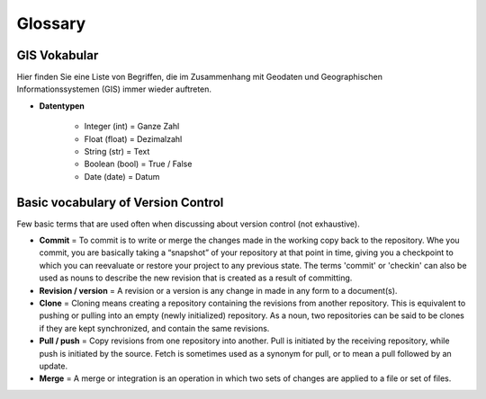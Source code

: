 Glossary
========

GIS Vokabular
-----------------

.. todo::

    Falls Sie bestimmte Begriffe hier nicht finden sollten, dann teilen Sie dies dem Dozierenden gerne mit.

Hier finden Sie eine Liste von Begriffen, die im Zusammenhang mit Geodaten und Geographischen Informationssystemen (GIS) immer wieder auftreten.

.. glossary::

  Algorithmus
     Ein Algorithmus im Geodatenbereich ist ein mathematisches Verfahren, das in einer Reihe von Schritten Probleme löst und häufig als Abfolge von Computerbefehlen codiert wird. 
     Diese Algorithmen werden in geografischen Informationssystemen (GIS) verwendet, um verschiedene Aufgaben zu bewältigen, wie z.B. die Umwandlung physischer Adressen in geografische Koordinaten (Geokodierung) oder 
     die Analyse räumlicher Daten.

     *Das Clip tool in QGIS ist hierfür ein Beispiel.*
   
  Datentyp
     An attribute defining the characteristics of a value in a program. For example, type `int` is an integer (whole number).

     *Definition to be given in Finnish.*

  Geodaten
     Geodaten beinhalten räumliche Informationen in Form von Koordinaten wie bspw. die Position einer Stadt auf der Erde.

     *Vektor- oder Rasterdaten.*

  Georeferenzieren
     A number indicating the location of a specific value stored in Python lists or tuples. The first index value of list is always ``0``.

     *Definition to be given in Finnish.*

   Open Geospatial Consortium
      Das Open Geospatial Consortium (OGC) ist eine internationale, freiwillige Konsens-Standardsorganisation, die sich auf die Entwicklung und Pflege von Standards für geospatiale Inhalte und ortsbezogene Dienste spezialisiert hat. 
      Gegründet 1994, fördert das OGC die Interoperabilität zwischen verschiedenen geospatialen Technologien und Systemen.

      *Dateiformate wie Shapefile oder Geojson.*

  Rasterdaten
     Geodaten die flächenhafte Objekte darstellen. Räumlcihe Rasterdateien werden oft als Geotif (``.tif``) gespeichert.

     *Landbedeckung, Temperaturen oder Geländehöhen.*

  Vektordaten
     Geodaten die Punkte, Linien oder Flächen repräsentieren. Räumliche Vektordateien werden oft als Shapefile (``.shp``), Geopackage (``.gpk``) oder Geojson (``.geojson``) gespiechert.

     *Stadt, Fluss oder ein Bundesland.*

- **Datentypen**

   - Integer (int) = Ganze Zahl

   - Float (float) = Dezimalzahl

   - String (str) = Text

   - Boolean (bool) = True / False

   - Date (date) = Datum


Basic vocabulary of Version Control
-----------------------------------

Few basic terms that are used often when discussing about version
control (not exhaustive).

.. glossary::

  Repository
     A location where all the files for a particular project are stored, usually abbreviated to “repo.”
     Each project will have its own repo, which is usually located on a server and can be accessed by a unique URL (a link to GitHub page for example).


-  **Commit** = To commit is to write or merge the changes made in the
   working copy back to the repository. Whe you commit, you are
   basically taking a “snapshot” of your repository at that point in
   time, giving you a checkpoint to which you can reevaluate or restore
   your project to any previous state. The terms 'commit' or 'checkin'
   can also be used as nouns to describe the new revision that is
   created as a result of committing.

-  **Revision / version** = A revision or a version is any change in
   made in any form to a document(s).

-  **Clone** = Cloning means creating a repository containing the
   revisions from another repository. This is equivalent to pushing or
   pulling into an empty (newly initialized) repository. As a noun, two
   repositories can be said to be clones if they are kept synchronized,
   and contain the same revisions.

-  **Pull / push** = Copy revisions from one repository into another.
   Pull is initiated by the receiving repository, while push is
   initiated by the source. Fetch is sometimes used as a synonym for
   pull, or to mean a pull followed by an update.

-  **Merge** = A merge or integration is an operation in which two sets
   of changes are applied to a file or set of files.
